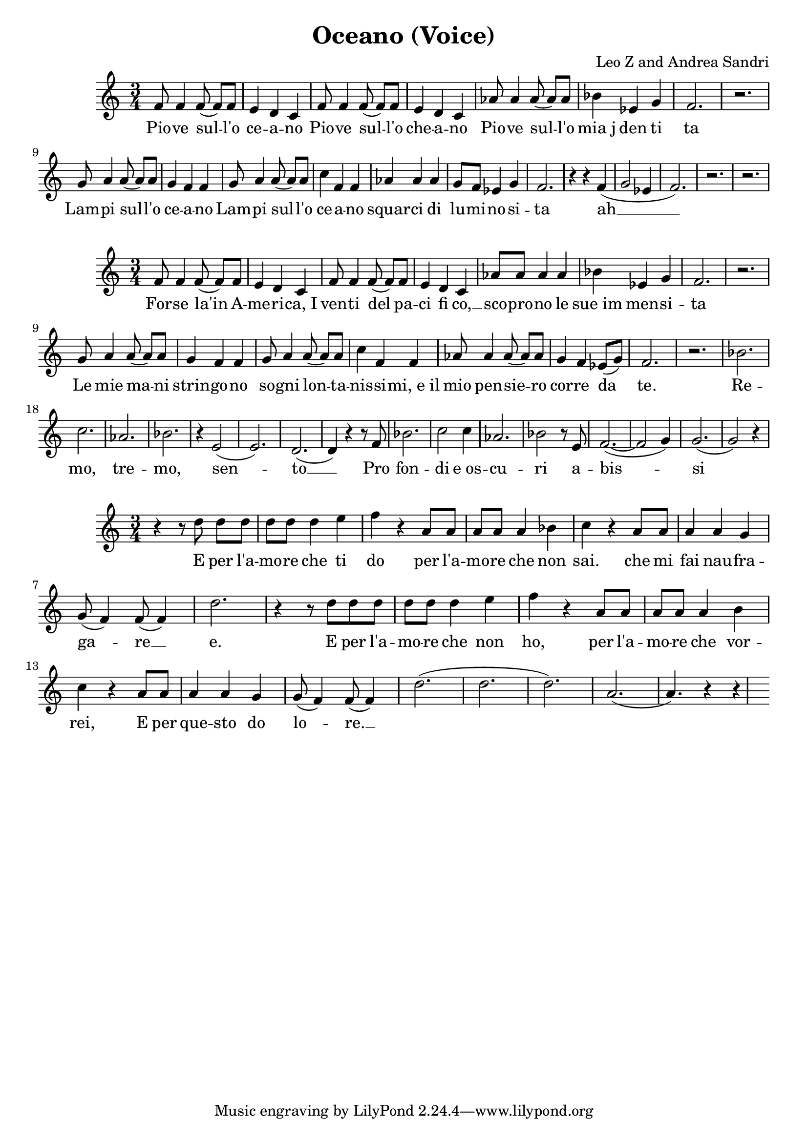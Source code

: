 \version "2.18.2"

\header {
	title = "Oceano (Voice)"
	composer = "Leo Z and Andrea Sandri"
}

verseOneMusic = \relative c' {
	\time 3/4
	f8 f4 f8( f8[) f8] | e4 d c | f8 f4 f8( f[) f] | e4 d c |
    aes'8 aes4 aes8( aes[) aes] | bes4 ees, g | f2. | r   |
    g8 a4 a8( a[) a] | g4 f f | g8 a4 a8( a[) a] | c4 f, f |
    aes4 aes aes | g8 f8 ees4 g | f2. | r4 r4 f( |
    g2 ees4 | f2.) | r | r |
}
verseOneLyrics = \lyricmode {
	Pio -- ve sul -- l'o | ce -- a -- no | Pio -- ve sul -- l'o | che -- a -- no |
	Pio -- ve sul -- l'o | mia_j den ti  | ta |  |
	Lam -- pi sul -- l'o | ce -- a -- no | Lam -- pi sul -- l'o | ce -- a -- no |
	squar -- ci di | lu -- mi -- no -- si -- | ta | ah __ |
}

verseTwoMusic = \relative c' {
	\time 3/4
	f8 f4 f8( f8[) f8] | e4 d c | f8 f4 f8( f[) f] | e4 d c |
    aes'8 aes aes4 aes | bes4 ees, g | f2. | r   |
    g8 a4 a8( a[) a] | g4 f f | g8 a4 a8( a[) a] | c4 f, f |
    aes8 aes4 aes8( aes[) aes] | g4 f4 ees8( g) | f2. | r |
% Remo, tremo, sento
   	bes2. | c | aes | bes |
	r4 e,2( | e2.) | d( | d4) r4 r8 f8 |
	bes2. | c2 c4 | aes2. | bes2 r8 e,8 |
	f2.~( | f2 g4) | g2.( | g2) r4 |
}

verseTwoLyrics = \lyricmode {
	For -- se la'in A -- | me -- ri -- ca,_I | ven -- ti del pa -- | ci fi co, __ |
	sco -- pro -- no le | sue_im men -- si -- | ta | | 
	Le mie ma -- ni | strin -- go -- no | so -- gni lon -- ta --  | nis -- si -- mi,_e_il |
	mio pen -- sie -- ro | cor -- re da | te. | |
% Remo, tremo, sento
    Re -- | mo, | tre -- | mo, |
    sen -- | to __ | Pro |
    fon -- | di e_os -- | cu -- | ri a -- |
    bis -- | | si | |
}

chorusMusic = \relative c' {
	\time 3/4
	r4 r8 d'8 d[ d] | d d d4 e | f r4 a,8 a | a a a4 bes |
	c4 r4 a8 a | a4 a g | g8( f4) f8( f4) | d'2. |
	r4 r8 d8 d d | d d d4 e | f r4 a,8 a | a a a4 b |
	c4 r4 a8 a | a4 a g | g8( f4) f8(( f4) | d'2.( | d | d) | a( | a4.)) r4 r4 |
}

chorusOneLyrics = \lyricmode {
	E per l'a -- | mo -- re che ti | do per l'a -- | mo -- re che non |
	sai. che mi | fai nau -- fra -- | ga -- re __ | e. |
	E per l'a -- | mo -- re che non | ho, per l'a -- | mo -- re che vor -- |
	rei, E per | que -- sto do | lo -- re. __ | 
}

verseThreeMusic = \relative c' {
	\time 3/4
	f8 f4 f8( f8[) f8] | e4 d c | f8 f4 f8( f[) f] | e4 d c |
    aes'8 aes aes4 aes | bes4 ees, g | f2. | r   |
    g8 a4 a8( a[) a] | g4 f f | g8 a4 a8( a[) a] | c4 f, f |
    aes8 aes4 aes8( aes[) aes] | g4 f4 ees8( g) | f2. | r |
}

\score {
<<
	\new Staff = "singer" <<
		\new Voice = "verseOne" { \verseOneMusic }
		\new Lyrics \lyricsto "verseOne" { \verseOneLyrics }
	>>
>>
}
\score {
<<
	\new Staff = "singer" <<
		\new Voice = "verseTwo" { \verseTwoMusic }
		\new Lyrics \lyricsto "verseTwo" { \verseTwoLyrics }
   	>>
>>
}
\score {
<<
	\new Staff = "singer" <<
		\new Voice = "chorus" { \chorusMusic }
		\new Lyrics \lyricsto "chorus" { \chorusOneLyrics }
	>>
>>
}

